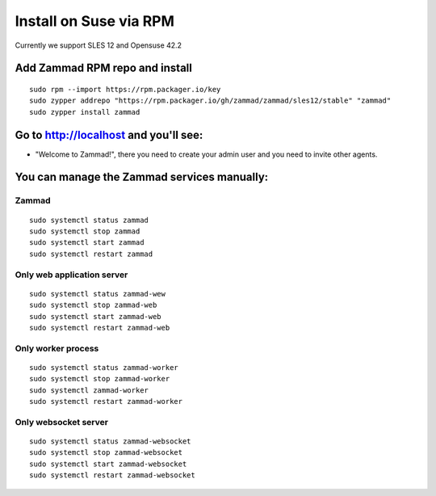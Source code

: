 Install on Suse via RPM
***********************

Currently we support SLES 12 and Opensuse 42.2

Add Zammad RPM repo and install
===============================

::

 sudo rpm --import https://rpm.packager.io/key
 sudo zypper addrepo "https://rpm.packager.io/gh/zammad/zammad/sles12/stable" "zammad"
 sudo zypper install zammad


Go to http://localhost and you'll see:
======================================

* "Welcome to Zammad!", there you need to create your admin user and you need to invite other agents.

You can manage the Zammad services manually:
============================================

Zammad
------

::

 sudo systemctl status zammad
 sudo systemctl stop zammad
 sudo systemctl start zammad
 sudo systemctl restart zammad

Only web application server
---------------------------

::

 sudo systemctl status zammad-wew
 sudo systemctl stop zammad-web
 sudo systemctl start zammad-web
 sudo systemctl restart zammad-web

Only worker process
-------------------

::

 sudo systemctl status zammad-worker
 sudo systemctl stop zammad-worker
 sudo systemctl zammad-worker
 sudo systemctl restart zammad-worker

Only websocket server
---------------------

::

 sudo systemctl status zammad-websocket
 sudo systemctl stop zammad-websocket
 sudo systemctl start zammad-websocket
 sudo systemctl restart zammad-websocket

